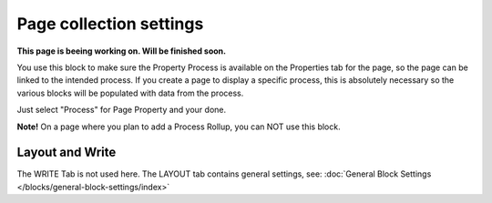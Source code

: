 Page collection settings
===============================

**This page is beeing working on. Will be finished soon.**

You use this block to make sure the Property Process is available on the Properties tab for the page, so the page can be linked to the intended process. If you create a page to display a specific process, this is absolutely necessary so the various blocks will be populated with data from the process.

Just select "Process" for Page Property and your done.

.. image:: process-context-block-new.png

**Note!** On a page where you plan to add a Process Rollup, you can NOT use this block.

Layout and Write
*********************
The WRITE Tab is not used here. The LAYOUT tab contains general settings, see: :doc:`General Block Settings </blocks/general-block-settings/index>`



